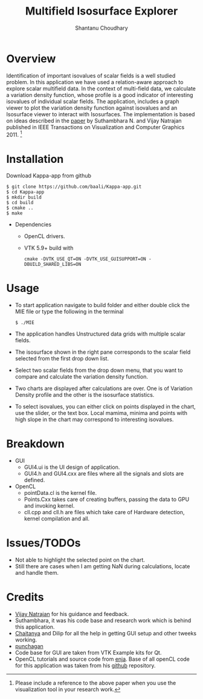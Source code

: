 #+TITLE:  Multifield Isosurface Explorer 
#+AUTHOR: Shantanu Choudhary
#+DESCRIPTION: User Manual
#+OPTIONS:   H:3 num:nil toc:t ^:{} date:nil email:nil
#+STARTUP: oddeven

* Overview
  Identification of important isovalues of scalar fields is a well studied 
  problem. In this application we have used a relation-aware approach to 
  explore scalar multifield data. In the context of multi-field data,
  we calculate a variation density function, whose profile is a good 
  indicator of interesting isovalues of individual scalar fields. 
  The application, includes a graph viewer to plot the variation density 
  function against isovalues and an Isosurface viewer to interact 
  with Isosurfaces. The implementation is based on ideas described in 
  the [[http://vgl.serc.iisc.ernet.in/pub/paper.php?pid=013][paper]] by Suthambhara N. and Vijay Natrajan published in 
  IEEE Transactions on Visualization and Computer Graphics 2011. [fn:1]

#+LaTeX: \newpage
* Installation
  Download Kappa-app from github
  #+BEGIN_SRC shell
  $ git clone https://github.com/baali/Kappa-app.git
  $ cd Kappa-app
  $ mkdir build
  $ cd build
  $ cmake ..
  $ make
  #+END_SRC

  + Dependencies
    - OpenCL drivers.
    - VTK 5.9+ build with 
      #+BEGIN_SRC shell
      cmake -DVTK_USE_QT=ON -DVTK_USE_GUISUPPORT=ON -DBUILD_SHARED_LIBS=ON 
      #+END_SRC
#+LaTeX: \newpage      

* Usage
  + To start application navigate to build folder and either double click
    the MIE file or type the following in the terminal
    #+BEGIN_SRC shell
    $ ./MIE
    #+END_SRC

    #+ATTR_LaTeX: width=10cm
    [[./images/app_start.png]]

  + The application handles Unstructured data grids with multiple scalar fields. 
  + The isosurface shown in the right pane corresponds to the scalar field 
    selected from the first drop down list. 

    #+ATTR_LaTeX: width=10cm
    [[./images/load_file.png]]
  + Select two scalar fields from the drop down menu, that you want to 
    compare and calculate the variation density function. 

  + Two charts are displayed after calculations are over. One is of Variation 
    Density profile and the other is the isosurface statistics.

    #+ATTR_LaTeX: height=8cm 
    [[./images/calculation.png]]

    #+LaTeX: \newpage
  + To select isovalues, you can either click on points displayed in the 
    chart, use the slider, or the text box. Local mamima, minima and points
    with high slope in the chart may correspond to interesting isovalues.

    #+ATTR_LaTeX: height=8cm 
    [[./images/interaction.png]]
    
* Breakdown
  + GUI 
    - GUI4.ui is the UI design of application.
    - GUI4.h and GUI4.cxx are files where all the signals and slots are 
      defined. 
  + OpenCL 
    - pointData.cl is the kernel file.
    - Points.Cxx takes care of creating buffers, passing the data to GPU
      and invoking kernel.
    - cll.cpp and cll.h are files which take care of Hardware detection, 
      kernel compilation and all.

* Issues/TODOs
  + Not able to highlight the selected point on the chart.
  + Still there are cases when I am getting NaN during calculations, locate 
    and handle them.

* Credits
  + [[http://drona.csa.iisc.ernet.in/~vijayn/][Vijay Natrajan]] for his guidance and feedback.
  + Suthambhara, it was his code base and research work which is behind this 
    application.
  + [[https://github.com/ccluri][Chaitanya]] and Dilip for all the help in getting GUI setup and other 
    tweeks working.
  + [[https://github.com/punchagan][punchagan]]
  + Code base for GUI are taken from VTK Example kits for Qt.
  + OpenCL tutorials and source code from [[http://enja.org/][enja]]. Base of all openCL code for this
    application was taken from his [[https://github.com/enjalot/adventures_in_opencl/][github]] repository.

[fn:1] Please include a reference to the above paper when you use the visualization 
  tool in your research work.


